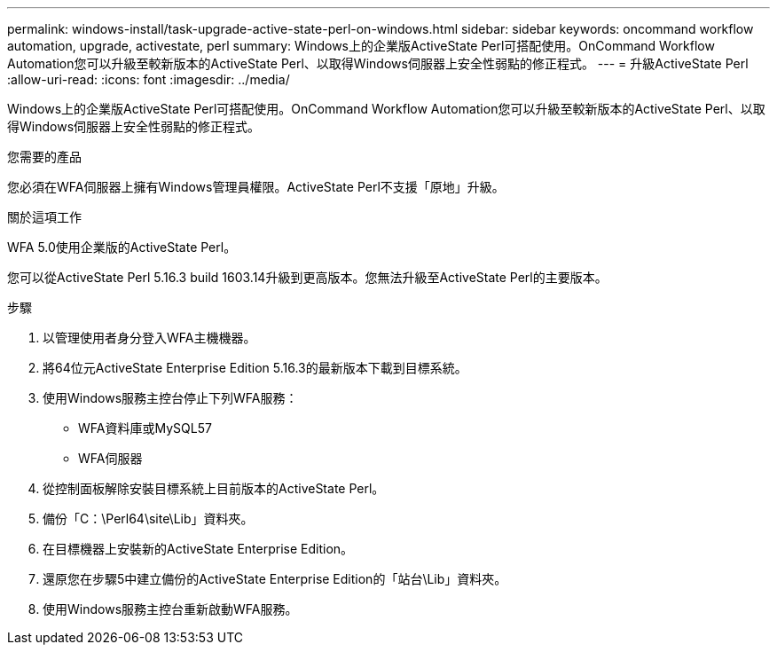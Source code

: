 ---
permalink: windows-install/task-upgrade-active-state-perl-on-windows.html 
sidebar: sidebar 
keywords: oncommand workflow automation, upgrade, activestate, perl 
summary: Windows上的企業版ActiveState Perl可搭配使用。OnCommand Workflow Automation您可以升級至較新版本的ActiveState Perl、以取得Windows伺服器上安全性弱點的修正程式。 
---
= 升級ActiveState Perl
:allow-uri-read: 
:icons: font
:imagesdir: ../media/


[role="lead"]
Windows上的企業版ActiveState Perl可搭配使用。OnCommand Workflow Automation您可以升級至較新版本的ActiveState Perl、以取得Windows伺服器上安全性弱點的修正程式。

.您需要的產品
您必須在WFA伺服器上擁有Windows管理員權限。ActiveState Perl不支援「原地」升級。

.關於這項工作
WFA 5.0使用企業版的ActiveState Perl。

您可以從ActiveState Perl 5.16.3 build 1603.14升級到更高版本。您無法升級至ActiveState Perl的主要版本。

.步驟
. 以管理使用者身分登入WFA主機機器。
. 將64位元ActiveState Enterprise Edition 5.16.3的最新版本下載到目標系統。
. 使用Windows服務主控台停止下列WFA服務：
+
** WFA資料庫或MySQL57
** WFA伺服器


. 從控制面板解除安裝目標系統上目前版本的ActiveState Perl。
. 備份「C：\Perl64\site\Lib」資料夾。
. 在目標機器上安裝新的ActiveState Enterprise Edition。
. 還原您在步驟5中建立備份的ActiveState Enterprise Edition的「站台\Lib」資料夾。
. 使用Windows服務主控台重新啟動WFA服務。

